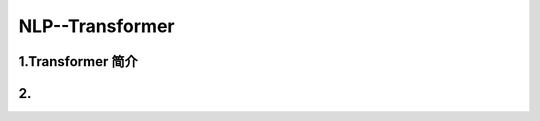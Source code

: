 
NLP--Transformer
====================================

1.Transformer 简介
---------------------------------------------------------------------------------------



2.
---------------------------------------------------------------------------------------


